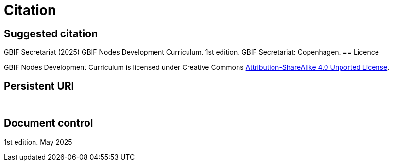 = Citation

== Suggested citation

GBIF Secretariat (2025) GBIF Nodes Development Curriculum. 1st edition. GBIF Secretariat: Copenhagen.
== Licence

GBIF Nodes Development Curriculum is licensed under Creative Commons https://creativecommons.org/licenses/by-sa/4.0[Attribution-ShareAlike 4.0 Unported License^].

== Persistent URI

&nbsp;

== Document control

1st edition. May 2025

